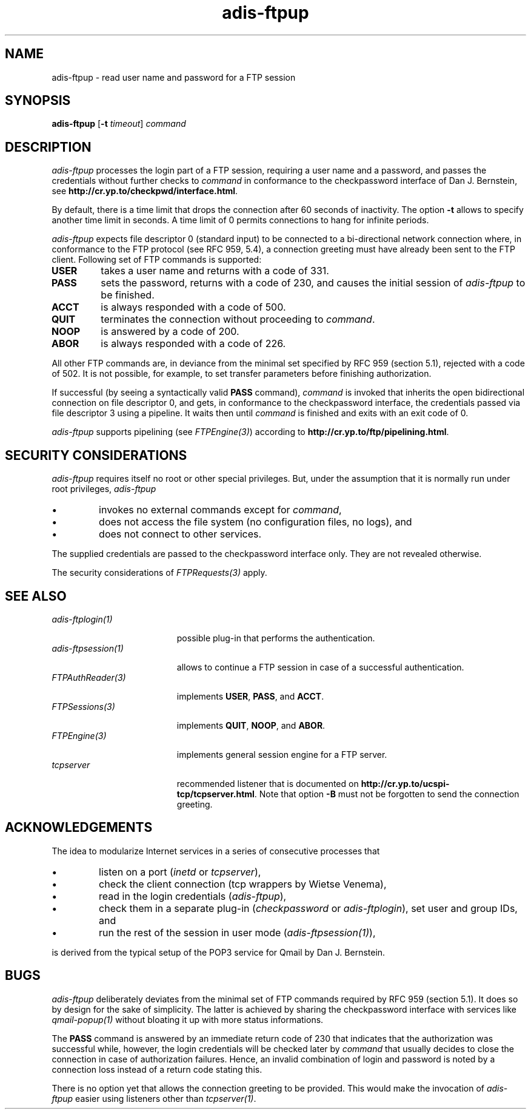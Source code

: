.\" ---------------------------------------------------------------------------
.\" Ulm's Oberon System Documentation
.\" Copyright (C) 1989-2000 by University of Ulm, SAI, D-89069 Ulm, Germany
.\" ---------------------------------------------------------------------------
.\"    Permission is granted to make and distribute verbatim copies of this
.\" manual provided the copyright notice and this permission notice are
.\" preserved on all copies.
.\" 
.\"    Permission is granted to copy and distribute modified versions of
.\" this manual under the conditions for verbatim copying, provided also
.\" that the sections entitled "GNU General Public License" and "Protect
.\" Your Freedom--Fight `Look And Feel'" are included exactly as in the
.\" original, and provided that the entire resulting derived work is
.\" distributed under the terms of a permission notice identical to this
.\" one.
.\" 
.\"    Permission is granted to copy and distribute translations of this
.\" manual into another language, under the above conditions for modified
.\" versions, except that the sections entitled "GNU General Public
.\" License" and "Protect Your Freedom--Fight `Look And Feel'", and this
.\" permission notice, may be included in translations approved by the Free
.\" Software Foundation instead of in the original English.
.\" ---------------------------------------------------------------------------
.de Pg
.nf
.ie t \{\
.	sp 0.3v
.	ps 9
.	ft CW
.\}
.el .sp 1v
..
.de Pe
.ie t \{\
.	ps
.	ft P
.	sp 0.3v
.\}
.el .sp 1v
.fi
..
'\"----------------------------------------------------------------------------
.de Tb
.br
.nr Tw \w'\\$1MMM'
.in +\\n(Twu
..
.de Te
.in -\\n(Twu
..
.de Tp
.br
.ne 2v
.in -\\n(Twu
\fI\\$1\fP
.br
.in +\\n(Twu
.sp -1
..
'\"----------------------------------------------------------------------------
'\" Is [prefix]
'\" Ic capability
'\" If procname params [rtype]
'\" Ef
'\"----------------------------------------------------------------------------
.de Is
.br
.ie \\n(.$=1 .ds iS \\$1
.el .ds iS "
.nr I1 5
.nr I2 5
.in +\\n(I1
..
.de Ic
.sp .3
.in -\\n(I1
.nr I1 5
.nr I2 2
.in +\\n(I1
.ti -\\n(I1
If
\.I \\$1
\.B IN
\.IR caps :
.br
..
.de If
.ne 3v
.sp 0.3
.ti -\\n(I2
.ie \\n(.$=3 \fI\\$1\fP: \fBPROCEDURE\fP(\\*(iS\\$2) : \\$3;
.el \fI\\$1\fP: \fBPROCEDURE\fP(\\*(iS\\$2);
.br
..
.de Ef
.in -\\n(I1
.sp 0.3
..
'\"----------------------------------------------------------------------------
'\"	Strings - made in Ulm (tm 8/87)
'\"
'\"				troff or new nroff
'ds A \(:A
'ds O \(:O
'ds U \(:U
'ds a \(:a
'ds o \(:o
'ds u \(:u
'ds s \(ss
'\"
'\"     international character support
.ds ' \h'\w'e'u*4/10'\z\(aa\h'-\w'e'u*4/10'
.ds ` \h'\w'e'u*4/10'\z\(ga\h'-\w'e'u*4/10'
.ds : \v'-0.6m'\h'(1u-(\\n(.fu%2u))*0.13m+0.06m'\z.\h'0.2m'\z.\h'-((1u-(\\n(.fu%2u))*0.13m+0.26m)'\v'0.6m'
.ds ^ \\k:\h'-\\n(.fu+1u/2u*2u+\\n(.fu-1u*0.13m+0.06m'\z^\h'|\\n:u'
.ds ~ \\k:\h'-\\n(.fu+1u/2u*2u+\\n(.fu-1u*0.13m+0.06m'\z~\h'|\\n:u'
.ds C \\k:\\h'+\\w'e'u/4u'\\v'-0.6m'\\s6v\\s0\\v'0.6m'\\h'|\\n:u'
.ds v \\k:\(ah\\h'|\\n:u'
.ds , \\k:\\h'\\w'c'u*0.4u'\\z,\\h'|\\n:u'
'\"----------------------------------------------------------------------------
.ie t .ds St "\v'.3m'\s+2*\s-2\v'-.3m'
.el .ds St *
.de cC
.IP "\fB\\$1\fP"
..
'\"----------------------------------------------------------------------------
.de Op
.TP
.SM
.ie \\n(.$=2 .BI (+|\-)\\$1 " \\$2"
.el .B (+|\-)\\$1
..
.de Mo
.TP
.SM
.BI \\$1 " \\$2"
..
'\"----------------------------------------------------------------------------
.TH adis-ftpup 1 "Last change: 6 December 2001" "Release 0.5" "Ulm's Oberon System"
.SH NAME
adis-ftpup \- read user name and password for a FTP session
.SH SYNOPSIS
.B adis-ftpup
.RB [ -t
.IR timeout ]
.I command
.SH DESCRIPTION
.I adis-ftpup
processes the login part of a FTP session,
requiring a user name and a password, and
passes the credentials without further checks to
.I command
in conformance to the checkpassword interface of Dan J. Bernstein,
see \fBhttp://cr.yp.to/checkpwd/interface.html\fP.
.LP
By default, there is a time limit that drops the connection
after 60 seconds of inactivity. The option \fB-t\fP allows
to specify another time limit in seconds. A time limit of 0
permits connections to hang for infinite periods.
.LP
.I adis-ftpup
expects file descriptor 0 (standard input) to be connected
to a bi-directional network connection where,
in conformance to the FTP protocol (see RFC 959, 5.4), a connection
greeting must have already been sent to the FTP client.
Following set of FTP commands is supported:
.IP \fBUSER\fP
takes a user name and returns with a code of 331.
.IP \fBPASS\fP
sets the password, returns with a code of 230, and
causes the initial session of \fIadis-ftpup\fP to
be finished.
.IP \fBACCT\fP
is always responded with a code of 500.
.IP \fBQUIT\fP
terminates the connection without proceeding to \fIcommand\fP.
.IP \fBNOOP\fP
is answered by a code of 200.
.IP \fBABOR\fP
is always responded with a code of 226.
.LP
All other FTP commands are, in deviance from the minimal set
specified by RFC 959 (section 5.1), rejected
with a code of 502.  It is not possible, for example, to set transfer
parameters before finishing authorization.
.LP
If successful (by seeing a syntactically valid \fBPASS\fP command),
\fIcommand\fP is invoked that inherits the open bidirectional connection
on file descriptor 0, and gets, in conformance to the
checkpassword interface, the credentials passed via file descriptor 3
using a pipeline. It waits then until \fIcommand\fP is finished
and exits with an exit code of 0.
.LP
.I adis-ftpup
supports pipelining (see \fIFTPEngine(3)\fP) according to
\fBhttp://cr.yp.to/ftp/pipelining.html\fP.
.SH "SECURITY CONSIDERATIONS"
.I adis-ftpup
requires itself no root or other special privileges.
But, under the assumption that it is normally run under root privileges,
.I adis-ftpup
.IP \(bu
invokes no external commands except for \fIcommand\fP,
.IP \(bu
does not access the file system (no configuration files,
no logs), and
.IP \(bu
does not connect to other services.
.LP
The supplied credentials are passed to the checkpassword interface
only. They are not revealed otherwise.
.LP
The security considerations of \fIFTPRequests(3)\fP apply.
.SH "SEE ALSO"
.Tb FTPAuthReader(3)
.Tp adis-ftplogin(1)
possible plug-in that performs the authentication.
.Tp adis-ftpsession(1)
allows to continue a FTP session in case of a successful authentication.
.Tp FTPAuthReader(3)
implements \fBUSER\fP, \fBPASS\fP, and \fBACCT\fP.
.Tp FTPSessions(3)
implements \fBQUIT\fP, \fBNOOP\fP, and \fBABOR\fP.
.Tp FTPEngine(3)
implements general session engine for a FTP server.
.Tp tcpserver
recommended listener that is documented
on \fBhttp://cr.yp.to/ucspi-tcp/tcpserver.html\fP.
Note that option \fB-B\fP must
not be forgotten to send the connection greeting.
.Te
.SH ACKNOWLEDGEMENTS
The idea to modularize Internet services in a series of
consecutive processes that
.IP \(bu
listen on a port (\fIinetd\fP or \fItcpserver\fP), 
.IP \(bu
check the client connection (tcp wrappers by Wietse Venema),
.IP \(bu
read in the login credentials (\fIadis-ftpup\fP),
.IP \(bu
check them in a separate plug-in
(\fIcheckpassword\fP or \fIadis-ftplogin\fP),
set user and group IDs, and
.IP \(bu
run the rest of the session in user mode (\fIadis-ftpsession(1)\fP),
.LP
is derived from the typical setup of the POP3 service for Qmail by
Dan J. Bernstein.
.SH BUGS
.I adis-ftpup
deliberately deviates from the minimal set of FTP commands
required by RFC 959 (section 5.1). It does so by design for
the sake of simplicity. The latter is achieved by sharing
the checkpassword interface with services like \fIqmail-popup(1)\fP
without bloating it up with more status informations.
.LP
The \fBPASS\fP command is answered by an immediate return
code of 230 that indicates that the authorization was successful
while, however, the login credentials will be checked later
by \fIcommand\fP that usually decides to close the connection
in case of authorization failures. Hence, an invalid combination
of login and password is noted by a connection loss instead
of a return code stating this.
.LP
There is no option yet that allows the connection greeting
to be provided. This would make the invocation of \fIadis-ftpup\fP
easier using listeners other than \fItcpserver(1)\fP.
.\" ---------------------------------------------------------------------------
.\" $Id: adis-ftpup.1,v 1.2 2001/12/06 15:18:36 borchert Exp $
.\" ---------------------------------------------------------------------------
.\" $Log: adis-ftpup.1,v $
.\" Revision 1.2  2001/12/06 15:18:36  borchert
.\" typo fixed
.\"
.\" Revision 1.1  2001/05/14 14:10:21  borchert
.\" Initial revision
.\"
.\" ---------------------------------------------------------------------------

